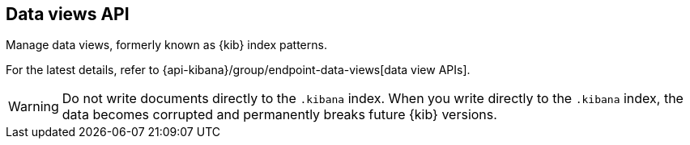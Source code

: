 [[data-views-api]]
== Data views API

Manage data views, formerly known as {kib} index patterns.

For the latest details, refer to {api-kibana}/group/endpoint-data-views[data view APIs].

WARNING: Do not write documents directly to the `.kibana` index. When you write directly
to the `.kibana` index, the data becomes corrupted and permanently breaks future {kib} versions.

